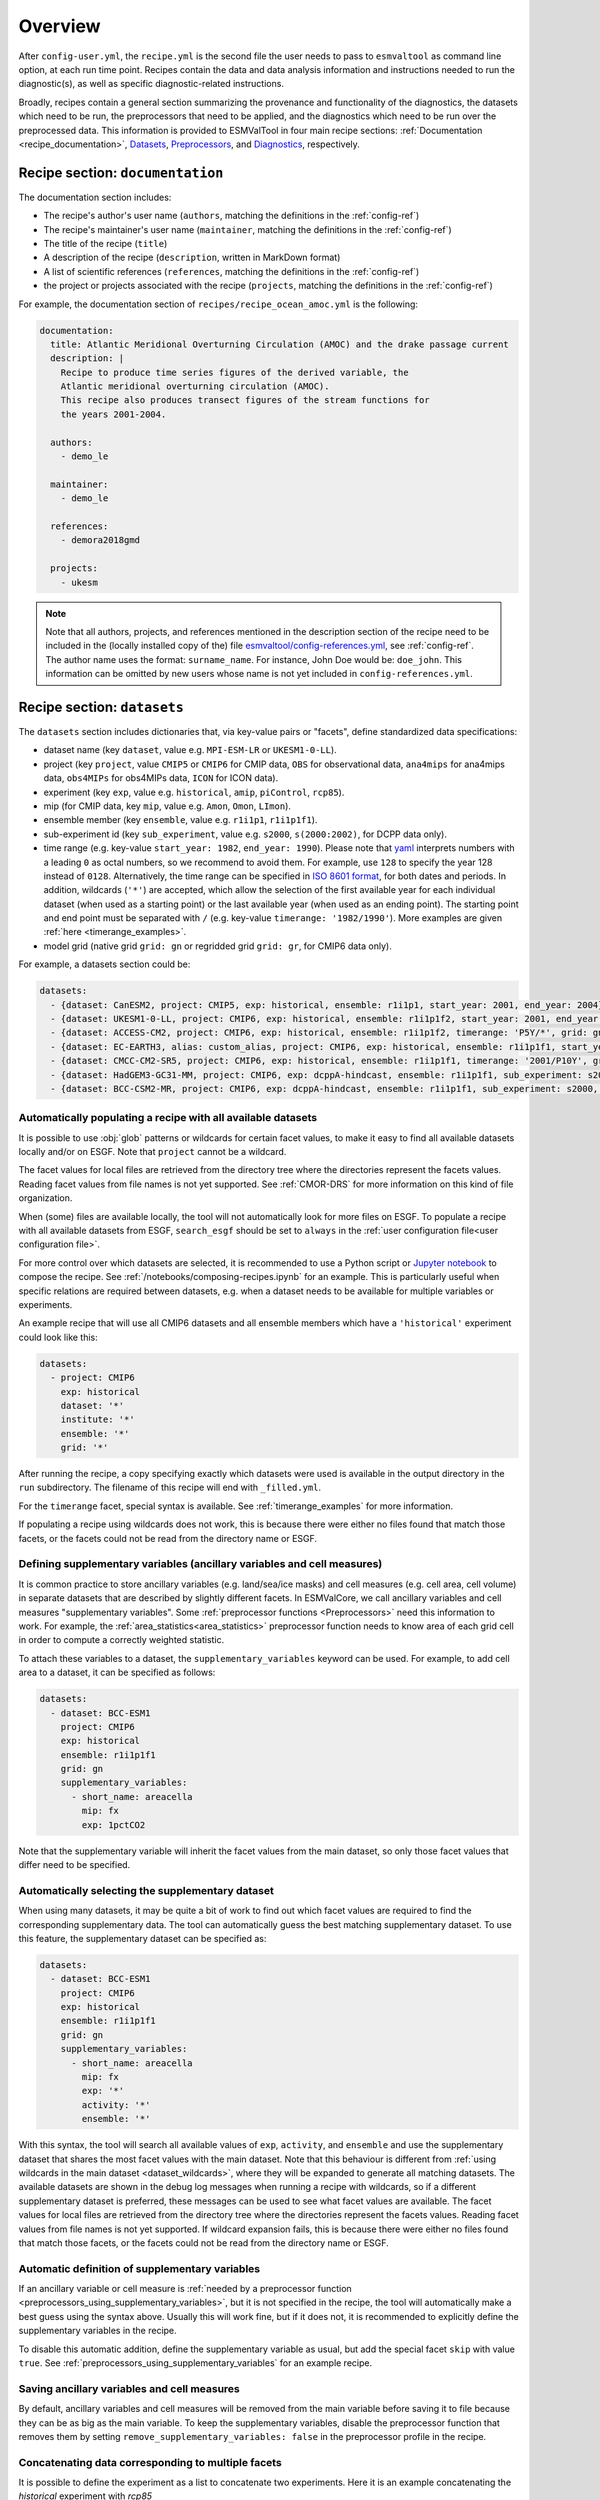 .. _recipe_overview:

Overview
********

After ``config-user.yml``, the ``recipe.yml`` is the second file the user needs
to pass to ``esmvaltool`` as command line option, at each run time point.
Recipes contain the data and data analysis information and instructions needed
to run the diagnostic(s), as well as specific diagnostic-related instructions.

Broadly, recipes contain a general section summarizing the provenance and
functionality of the diagnostics, the datasets which need to be run, the
preprocessors that need to be applied, and the diagnostics which need to be run
over the preprocessed data. This information is provided to ESMValTool in four
main recipe sections: :ref:`Documentation <recipe_documentation>`, Datasets_,
Preprocessors_, and Diagnostics_, respectively.

.. _recipe_documentation:

Recipe section: ``documentation``
=================================

The documentation section includes:

- The recipe's author's user name (``authors``, matching the definitions in the
  :ref:`config-ref`)
- The recipe's maintainer's user name (``maintainer``, matching the definitions in the
  :ref:`config-ref`)
- The title of the recipe (``title``)
- A description of the recipe (``description``, written in MarkDown format)
- A list of scientific references (``references``, matching the definitions in
  the :ref:`config-ref`)
- the project or projects associated with the recipe (``projects``, matching
  the definitions in the :ref:`config-ref`)

For example, the documentation section of ``recipes/recipe_ocean_amoc.yml`` is
the following:

.. code-block:: yaml

    documentation:
      title: Atlantic Meridional Overturning Circulation (AMOC) and the drake passage current
      description: |
        Recipe to produce time series figures of the derived variable, the
        Atlantic meridional overturning circulation (AMOC).
        This recipe also produces transect figures of the stream functions for
        the years 2001-2004.

      authors:
        - demo_le

      maintainer:
        - demo_le

      references:
        - demora2018gmd

      projects:
        - ukesm

.. note::

   Note that all authors, projects, and references mentioned in the description
   section of the recipe need to be included in the (locally installed copy of the) file
   `esmvaltool/config-references.yml <https://github.com/ESMValGroup/ESMValTool/blob/main/esmvaltool/config-references.yml>`_,
   see :ref:`config-ref`.
   The author name uses the format: ``surname_name``. For instance, John
   Doe would be: ``doe_john``. This information can be omitted by new users
   whose name is not yet included in ``config-references.yml``.

.. _Datasets:

Recipe section: ``datasets``
============================

The ``datasets`` section includes dictionaries that, via key-value pairs or
"facets", define standardized data specifications:

- dataset name (key ``dataset``, value e.g. ``MPI-ESM-LR`` or ``UKESM1-0-LL``).
- project (key ``project``, value ``CMIP5`` or ``CMIP6`` for CMIP data,
  ``OBS`` for observational data, ``ana4mips`` for ana4mips data,
  ``obs4MIPs`` for obs4MIPs data, ``ICON`` for ICON data).
- experiment (key ``exp``, value e.g. ``historical``, ``amip``, ``piControl``,
  ``rcp85``).
- mip (for CMIP data, key ``mip``, value e.g. ``Amon``, ``Omon``, ``LImon``).
- ensemble member (key ``ensemble``, value e.g. ``r1i1p1``, ``r1i1p1f1``).
- sub-experiment id (key ``sub_experiment``, value e.g. ``s2000``,
  ``s(2000:2002)``, for DCPP data only).
- time range (e.g. key-value ``start_year: 1982``, ``end_year: 1990``).
  Please note that `yaml`_ interprets numbers with a leading ``0`` as octal
  numbers, so we recommend to avoid them. For example, use ``128`` to specify
  the year 128 instead of ``0128``.
  Alternatively, the time range can be specified in `ISO 8601 format
  <https://en.wikipedia.org/wiki/ISO_8601>`_, for both dates and periods.
  In addition, wildcards (``'*'``) are accepted, which allow the selection of
  the first available year for each individual dataset (when used as a starting
  point) or the last available year (when used as an ending point).
  The starting point and end point must be separated with ``/`` (e.g. key-value
  ``timerange: '1982/1990'``).
  More examples are given :ref:`here <timerange_examples>`.
- model grid (native grid ``grid: gn`` or regridded grid ``grid: gr``, for
  CMIP6 data only).

For example, a datasets section could be:

.. code-block:: yaml

    datasets:
      - {dataset: CanESM2, project: CMIP5, exp: historical, ensemble: r1i1p1, start_year: 2001, end_year: 2004}
      - {dataset: UKESM1-0-LL, project: CMIP6, exp: historical, ensemble: r1i1p1f2, start_year: 2001, end_year: 2004, grid: gn}
      - {dataset: ACCESS-CM2, project: CMIP6, exp: historical, ensemble: r1i1p1f2, timerange: 'P5Y/*', grid: gn}
      - {dataset: EC-EARTH3, alias: custom_alias, project: CMIP6, exp: historical, ensemble: r1i1p1f1, start_year: 2001, end_year: 2004, grid: gn}
      - {dataset: CMCC-CM2-SR5, project: CMIP6, exp: historical, ensemble: r1i1p1f1, timerange: '2001/P10Y', grid: gn}
      - {dataset: HadGEM3-GC31-MM, project: CMIP6, exp: dcppA-hindcast, ensemble: r1i1p1f1, sub_experiment: s2000, grid: gn, start_year: 2000, end_year, 2002}
      - {dataset: BCC-CSM2-MR, project: CMIP6, exp: dcppA-hindcast, ensemble: r1i1p1f1, sub_experiment: s2000, grid: gn, timerange: '*'}

.. _dataset_wildcards:

Automatically populating a recipe with all available datasets
-------------------------------------------------------------

It is possible to use :obj:`glob` patterns or wildcards for certain facet
values, to make it easy to find all available datasets locally and/or on ESGF.
Note that ``project`` cannot be a wildcard.

The facet values for local files are retrieved from the directory tree where the
directories represent the facets values.
Reading facet values from file names is not yet supported.
See :ref:`CMOR-DRS` for more information on this kind of file organization.

When (some) files are available locally, the tool will not automatically look
for more files on ESGF. To populate a recipe with all available datasets from
ESGF, ``search_esgf`` should be set to ``always`` in the :ref:`user configuration
file<user configuration file>`.

For more control over which datasets are selected, it is recommended to use
a Python script or `Jupyter notebook <https://jupyter.org/>`_ to compose
the recipe.
See :ref:`/notebooks/composing-recipes.ipynb` for an example.
This is particularly useful when specific relations are required between
datasets, e.g. when a dataset needs to be available for multiple variables
or experiments.

An example recipe that will use all CMIP6 datasets and all ensemble members
which have a ``'historical'`` experiment could look like this:

.. code-block:: yaml

  datasets:
    - project: CMIP6
      exp: historical
      dataset: '*'
      institute: '*'
      ensemble: '*'
      grid: '*'

After running the recipe, a copy specifying exactly which datasets were used
is available in the output directory in the ``run`` subdirectory.
The filename of this recipe will end with ``_filled.yml``.

For the ``timerange`` facet, special syntax is available.
See :ref:`timerange_examples` for more information.

If populating a recipe using wildcards does not work, this is because there
were either no files found that match those facets, or the facets could not be
read from the directory name or ESGF.

.. _supplementary_variables:

Defining supplementary variables (ancillary variables and cell measures)
------------------------------------------------------------------------

It is common practice to store ancillary variables (e.g. land/sea/ice masks)
and cell measures (e.g. cell area, cell volume) in separate datasets that are
described by slightly different facets.
In ESMValCore, we call ancillary variables and cell measures "supplementary
variables".
Some :ref:`preprocessor functions <Preprocessors>` need this information to
work.
For example, the :ref:`area_statistics<area_statistics>` preprocessor function
needs to know area of each grid cell in order to compute a correctly weighted
statistic.

To attach these variables to a dataset, the ``supplementary_variables`` keyword
can be used.
For example, to add cell area to a dataset, it can be specified as follows:

.. code-block:: yaml

  datasets:
    - dataset: BCC-ESM1
      project: CMIP6
      exp: historical
      ensemble: r1i1p1f1
      grid: gn
      supplementary_variables:
        - short_name: areacella
          mip: fx
          exp: 1pctCO2

Note that the supplementary variable will inherit the facet values from the main
dataset, so only those facet values that differ need to be specified.

.. _supplementary_dataset_wildcards:

Automatically selecting the supplementary dataset
-------------------------------------------------

When using many datasets, it may be quite a bit of work to find out which facet
values are required to find the corresponding supplementary data.
The tool can automatically guess the best matching supplementary dataset.
To use this feature, the supplementary dataset can be specified as:

.. code-block:: yaml

  datasets:
    - dataset: BCC-ESM1
      project: CMIP6
      exp: historical
      ensemble: r1i1p1f1
      grid: gn
      supplementary_variables:
        - short_name: areacella
          mip: fx
          exp: '*'
          activity: '*'
          ensemble: '*'

With this syntax, the tool will search all available values of ``exp``,
``activity``, and ``ensemble`` and use the supplementary dataset that shares the
most facet values with the main dataset.
Note that this behaviour is different from
:ref:`using wildcards in the main dataset <dataset_wildcards>`,
where they will be expanded to generate all matching datasets.
The available datasets are shown in the debug log messages when running a recipe
with wildcards, so if a different supplementary dataset is preferred, these
messages can be used to see what facet values are available.
The facet values for local files are retrieved from the directory tree where the
directories represent the facets values.
Reading facet values from file names is not yet supported.
If wildcard expansion fails, this is because there were either no files found
that match those facets, or the facets could not be read from the directory
name or ESGF.

Automatic definition of supplementary variables
-----------------------------------------------

If an ancillary variable or cell measure is
:ref:`needed by a preprocessor function <preprocessors_using_supplementary_variables>`,
but it is not specified in the recipe, the tool will automatically make a best
guess using the syntax above.
Usually this will work fine, but if it does not, it is recommended to explicitly
define the supplementary variables in the recipe.

To disable this automatic addition, define the supplementary variable as usual,
but add the special facet ``skip`` with value ``true``.
See :ref:`preprocessors_using_supplementary_variables` for an example recipe.

Saving ancillary variables and cell measures
--------------------------------------------

By default, ancillary variables and cell measures will be removed
from the main variable before saving it to file because they can be as big as
the main variable.
To keep the supplementary variables, disable the preprocessor function that
removes them by setting ``remove_supplementary_variables: false`` in the
preprocessor profile in the recipe.

Concatenating data corresponding to multiple facets
---------------------------------------------------

It is possible to define the experiment as a list to concatenate two experiments.
Here it is an example concatenating the `historical` experiment with `rcp85`

.. code-block:: yaml

    datasets:
      - {dataset: CanESM2, project: CMIP5, exp: [historical, rcp85], ensemble: r1i1p1, start_year: 2001, end_year: 2004}

It is also possible to define the ensemble as a list when the two experiments have different ensemble names.
In this case, the specified datasets are concatenated into a single cube:

.. code-block:: yaml

    datasets:
      - {dataset: CanESM2, project: CMIP5, exp: [historical, rcp85], ensemble: [r1i1p1, r1i2p1], start_year: 2001, end_year: 2004}

Short notation of ensemble members and sub-experiments
------------------------------------------------------

ESMValTool also supports a simplified syntax to add multiple ensemble members from the same dataset.
In the ensemble key, any element in the form `(x:y)` will be replaced with all numbers from x to y (both inclusive),
adding a dataset entry for each replacement. For example, to add ensemble members r1i1p1 to r10i1p1
you can use the following abbreviated syntax:

.. code-block:: yaml

    datasets:
      - {dataset: CanESM2, project: CMIP5, exp: historical, ensemble: "r(1:10)i1p1", start_year: 2001, end_year: 2004}

It can be included multiple times in one definition. For example, to generate the datasets definitions
for the ensemble members r1i1p1 to r5i1p1 and from r1i2p1 to r5i1p1 you can use:

.. code-block:: yaml

    datasets:
      - {dataset: CanESM2, project: CMIP5, exp: historical, ensemble: "r(1:5)i(1:2)p1", start_year: 2001, end_year: 2004}

Please, bear in mind that this syntax can only be used in the ensemble tag.
Also, note that the combination of multiple experiments and ensembles, like
exp: [historical, rcp85], ensemble: [r1i1p1, "r(2:3)i1p1"] is not supported and will raise an error.

The same simplified syntax can be used to add multiple sub-experiments:

.. code-block:: yaml

    datasets:
      - {dataset: MIROC6, project: CMIP6, exp: dcppA-hindcast, ensemble: r1i1p1f1, sub_experiment: s(2000:2002), grid: gn, start_year: 2003, end_year: 2004}

.. _timerange_examples:

Time ranges
-----------

When using the ``timerange`` tag to specify the start and end points, possible values can be as follows:


+---------------------------------------+---------------------------------------------+
| timerange                             | effect                                      |
+=======================================+=============================================+
| ``'1980/1982'``                       | Spans from 01/01/1980 to 31/12/1980         |
+---------------------------------------+---------------------------------------------+
| ``'198002/198205'``                   | Spans from 01/02/1980 to 31/05/1982         |
+---------------------------------------+---------------------------------------------+
| ``'19800302/19820403'``               | Spans from 02/03/1980 to 03/04/1982         |
+---------------------------------------+---------------------------------------------+
| ``'19800504T100000/19800504T110000'`` | Spans from 04/05/1980 at 10h to 11h         |
+---------------------------------------+---------------------------------------------+
| ``'1980/P5Y'``                        | Starting from 01/01/1980,                   |
|                                       | spans 5 years                               |
+---------------------------------------+---------------------------------------------+
| ``'P2Y5M/198202``                     | Ending at 28/02/1982,                       |
|                                       | spans 2 years and 5 months                  |
+---------------------------------------+---------------------------------------------+
| ``'*'``                               | Finds all available years                   |
+---------------------------------------+---------------------------------------------+
| ``'*/1982``                           | Finds first available point,                |
|                                       | spans to 31/12/1982                         |
+---------------------------------------+---------------------------------------------+
| ``'*/P6Y``                            | Finds first available point,                |
|                                       | spans 6 years from it                       |
+---------------------------------------+---------------------------------------------+
| ``'198003/*``                         | Starting from 01/03/1980, spans until the   |
|                                       | last available point                        |
+---------------------------------------+---------------------------------------------+
| ``'P5M/*``                            | Finds last available point,                 |
|                                       | spans 5 months backwards from it            |
+---------------------------------------+---------------------------------------------+

.. note::

   Please make sure to use a consistent number of digits for the start and end
   point when using ``timerange``, e.g., instead of ``198005/2000``, use
   ``198005/200012``.
   Otherwise, it might happen that ESMValTool does not find your data even
   though the corresponding years are available.
   This also applies to wildcards:
   Wildcards are usually resolved using the timerange in the file name.  If
   this is given in the form ``YYYYMM``, then the other time point in
   ``timerange`` needs to be in the same format, e.g., use ``*/200012`` instead
   of ``*/2000`` in this case.
   If you use wildcards and get an unexpected error about missing data, have a
   look at the resolved ``timerange`` in the error message (``ERROR No input
   files found for variable {'timerange': '197901/2000', ...}``) and make sure
   that the number of digits in it is consistent.

Note that this section is not required, as datasets can also be provided in the
Diagnostics_ section.

.. _`yaml`: https://yaml.org/refcard.html

.. _Preprocessors:

Recipe section: ``preprocessors``
=================================

The preprocessor section of the recipe includes one or more preprocessors, each
of which may call the execution of one or several preprocessor functions.

Each preprocessor section includes:

- A preprocessor name (any name, under ``preprocessors``);
- A list of preprocessor steps to be executed (choose from the API);
- Any or none arguments given to the preprocessor steps;
- The order that the preprocessor steps are applied can also be specified using
  the ``custom_order`` preprocessor function.

The following snippet is an example of a preprocessor named ``prep_map`` that
contains multiple preprocessing steps (:ref:`Horizontal regridding` with two
arguments, :ref:`Time operations` with no arguments (i.e., calculating the
average over the time dimension) and :ref:`Multi-model statistics` with two
arguments):

.. code-block:: yaml

    preprocessors:
      prep_map:
        regrid:
          target_grid: 1x1
          scheme: linear
        climate_statistics:
          operator: mean
        multi_model_statistics:
          span: overlap
          statistics: [mean]

.. note::

   In this case no ``preprocessors`` section is needed the workflow will apply
   a ``default`` preprocessor consisting of only basic operations like: loading
   data, applying CMOR checks and fixes (:ref:`CMOR check and dataset-specific
   fixes`) and saving the data to disk.

Preprocessor operations will be applied using the default order
as listed in :ref:`preprocessor_functions`.
Preprocessor tasks can be set to run in the order they are listed in the recipe
by adding ``custom_order: true`` to the preprocessor definition.

.. _Diagnostics:

Recipe section: ``diagnostics``
===============================

The diagnostics section includes one or more diagnostics. Each diagnostic
section will include:

- the variable(s) to preprocess, including the preprocessor to be applied to each variable;
- the diagnostic script(s) to be run;
- a description of the diagnostic and lists of themes and realms that it applies to;
- an optional ``additional_datasets`` section.
- an optional ``title`` and ``description``, used to generate the title and description
  in the ``index.html`` output file.

.. _tasks:

The diagnostics section defines tasks
-------------------------------------
The diagnostic section(s) define the tasks that will be executed when running the recipe.
For each variable a preprocessing task will be defined and for each diagnostic script a
diagnostic task will be defined. These tasks can be viewed
in the main_log_debug.txt file that is produced every run. Each task has a unique
name that defines the subdirectory where the results of that task are stored. Task
names start with the name of the diagnostic section followed by a '/' and then
the name of the variable section for a preprocessing task or the name of the diagnostic
script section for a diagnostic task.

A (simplified) example diagnostics section could look like

.. code-block:: yaml

  diagnostics:
    diagnostic_name:
      title: Air temperature tutorial diagnostic
      description: A longer description can be added here.
      themes:
        - phys
      realms:
        - atmos
      variables:
        variable_name:
          short_name: ta
          preprocessor: preprocessor_name
          mip: Amon
      scripts:
        script_name:
          script: examples/diagnostic.py


Note that the example recipe above contains a single diagnostic section
called ``diagnostic_name`` and will result in two tasks:

- a preprocessing task called ``diagnostic_name/variable_name`` that will preprocess
  air temperature data for each dataset in the Datasets_ section of the recipe (not shown).
- a diagnostic task called ``diagnostic_name/script_name``

The path to the script provided in the ``script`` option should be
either the absolute path to the script, or the path relative to the
``esmvaltool/diag_scripts`` directory.

Depending on the installation configuration, you may get an error of
"file does not exist" when the system tries to run the diagnostic script
using relative paths. If this happens, use an absolute path instead.

Note that the script should either have the extension for a supported language,
i.e. ``.py``, ``.R``, ``.ncl``, or ``.jl`` for Python, R, NCL, and Julia diagnostics
respectively, or be executable if it is written in any other language.

.. _ancestor-tasks:

Ancestor tasks
--------------
Some tasks require the result of other tasks to be ready before they can start,
e.g. a diagnostic script needs the preprocessed variable data to start. Thus
each tasks has zero or more ancestor tasks. By default, each diagnostic task
in a diagnostic section has all variable preprocessing tasks in that same section
as ancestors. However, this can be changed using the ``ancestors`` keyword. Note
that wildcard expansion can be used to define ancestors.

.. code-block:: yaml

  diagnostics:
    diagnostic_1:
      variables:
        airtemp:
          short_name: ta
          preprocessor: preprocessor_name
          mip: Amon
      scripts:
        script_a:
          script: diagnostic_a.py
    diagnostic_2:
      variables:
        precip:
          short_name: pr
          preprocessor: preprocessor_name
          mip: Amon
      scripts:
        script_b:
          script: diagnostic_b.py
          ancestors: [diagnostic_1/script_a, precip]


The example recipe above will result in four tasks:

- a preprocessing task called ``diagnostic_1/airtemp``
- a diagnostic task called ``diagnostic_1/script_a``
- a preprocessing task called ``diagnostic_2/precip``
- a diagnostic task called ``diagnostic_2/script_b``

the preprocessing tasks do not have any ancestors, while the diagnostic_a.py
script will receive the preprocessed air temperature data
(has ancestor ``diagnostic_1/airtemp``) and the diagnostic_b.py
script will receive the results of diagnostic_a.py and the preprocessed precipitation
data (has ancestors ``diagnostic_1/script_a`` and ``diagnostic_2/precip``).

Task priority
-------------
Tasks are assigned a priority, with tasks appearing earlier on in the recipe
getting higher priority. The tasks will be executed sequentially or in parellel,
depending on the setting of ``max_parallel_tasks`` in the :ref:`user configuration file`.
When there are fewer than ``max_parallel_tasks`` running, tasks will be started
according to their priority. For obvious reasons, only tasks that are not waiting for
ancestor tasks can be started. This feature makes it possible to
reduce the processing time of recipes with many tasks, by placing tasks that
take relatively long near the top of the recipe. Of course this only works when
settings ``max_parallel_tasks`` to a value larger than 1. The current priority
and run time of individual tasks can be seen in the log messages shown when
running the tool (a lower number means higher priority).

Variable and dataset definitions
--------------------------------
To define a variable/dataset combination that corresponds to an actual
variable from a dataset, the keys in each variable section
are combined with the keys of each dataset definition. If two versions of the same
key are provided, then the key in the datasets section will take precedence
over the keys in variables section. For many recipes it makes more sense to
define the ``start_year`` and ``end_year`` items in the variable section,
because the diagnostic script assumes that all the data has the same time
range.

Variable short names usually do not change between datasets supported by
ESMValCore, as they are usually changed to match CMIP. Nevertheless, there are
small changes in variable names in CMIP6 with respect to CMIP5 (i.e. sea ice
concentration changed from ``sic`` to ``siconc``). ESMValCore is aware of some
of them and can do the automatic translation when needed. It will even do the
translation in the preprocessed file so the diagnostic does not have to deal
with this complexity, setting the short name in all files to match the one used
by the recipe. For example, if ``sic`` is requested, ESMValCore will
find ``sic`` or ``siconc`` depending on the project, but all preprocessed files
while use ``sic`` as their short_name. If the recipe requested ``siconc``, the
preprocessed files will be identical except that they will use the short_name
``siconc`` instead.

Diagnostic and variable specific datasets
-----------------------------------------
The ``additional_datasets`` option can be used to add datasets beyond those
listed in the Datasets_ section. This is useful if specific datasets need to
be used only by a specific diagnostic or variable, i.e. it can be added both
at diagnostic level, where it will apply to all variables in that diagnostic
section or at individual variable level. For example, this can be a good way
to add observational datasets, which are usually variable-specific.

Running a simple diagnostic
---------------------------
The following example, taken from ``recipe_ocean_example.yml``, shows a
diagnostic named `diag_map`, which loads the temperature at the ocean surface
between the years 2001 and 2003 and then passes it to the ``prep_map``
preprocessor. The result of this process is then passed to the ocean diagnostic
map script, ``ocean/diagnostic_maps.py``.

.. code-block:: yaml

  diagnostics:

    diag_map:
      title: Global Ocean Surface regridded temperature map
      description: Add a longer description here.
      variables:
        tos: # Temperature at the ocean surface
          preprocessor: prep_map
          start_year: 2001
          end_year: 2003
      scripts:
        Global_Ocean_Surface_regrid_map:
          script: ocean/diagnostic_maps.py

Passing arguments to a diagnostic script
----------------------------------------
The diagnostic script section(s) may include custom arguments that can be used by
the diagnostic script; these arguments are stored at runtime in a dictionary
that is then made available to the diagnostic script via the interface link,
independent of the language the diagnostic script is written in. Here is an
example of such groups of arguments:

.. code-block:: yaml

    scripts:
      autoassess_strato_test_1: &autoassess_strato_test_1_settings
        script: autoassess/autoassess_area_base.py
        title: "Autoassess Stratosphere Diagnostic Metric MPI-MPI"
        area: stratosphere
        control_model: MPI-ESM-LR
        exp_model: MPI-ESM-MR
        obs_models: [ERA-Interim]  # list to hold models that are NOT for metrics but for obs operations
        additional_metrics: [ERA-Interim, inmcm4]  # list to hold additional datasets for metrics

In this example, apart from specifying the diagnostic script ``script:
autoassess/autoassess_area_base.py``, we pass a suite of parameters to be used
by the script (``area``, ``control_model`` etc). These parameters are stored in
key-value pairs in the diagnostic configuration file, an interface file that
can be used by importing the ``run_diagnostic`` utility:

.. code-block:: python

   from esmvaltool.diag_scripts.shared import run_diagnostic

   # write the diagnostic code here e.g.
   def run_some_diagnostic(my_area, my_control_model, my_exp_model):
       """Diagnostic to be run."""
       if my_area == 'stratosphere':
           diag = my_control_model / my_exp_model
           return diag

   def main(cfg):
       """Main diagnostic run function."""
       my_area = cfg['area']
       my_control_model = cfg['control_model']
       my_exp_model = cfg['exp_model']
       run_some_diagnostic(my_area, my_control_model, my_exp_model)

   if __name__ == '__main__':

       with run_diagnostic() as config:
           main(config)

This way a lot of the optional arguments necessary to a diagnostic are at the
user's control via the recipe.

Running your own diagnostic
---------------------------
If the user wants to test a newly-developed ``my_first_diagnostic.py`` which
is not yet part of the ESMValTool diagnostics library, he/she do it by passing
the absolute path to the diagnostic:

.. code-block:: yaml

  diagnostics:

    myFirstDiag:
      title: Let's do some science!
      description: John Doe wrote a funny diagnostic
      variables:
        tos: # Temperature at the ocean surface
          preprocessor: prep_map
          start_year: 2001
          end_year: 2003
      scripts:
        JoeDiagFunny:
          script: /home/users/john_doe/esmvaltool_testing/my_first_diagnostic.py

This way the user may test a new diagnostic thoroughly before committing to the
GitHub repository and including it in the ESMValTool diagnostics library.

Re-using parameters from one ``script`` to another
--------------------------------------------------
Due to ``yaml`` features it is possible to recycle entire diagnostics sections
for use with other diagnostics. Here is an example:

.. code-block:: yaml

    scripts:
      cycle: &cycle_settings
        script: perfmetrics/main.ncl
        plot_type: cycle
        time_avg: monthlyclim
      grading: &grading_settings
        <<: *cycle_settings
        plot_type: cycle_latlon
        calc_grading: true
        normalization: [centered_median, none]

In this example the hook ``&cycle_settings`` can be used to pass the ``cycle:``
parameters to ``grading:`` via the shortcut ``<<: *cycle_settings``.
